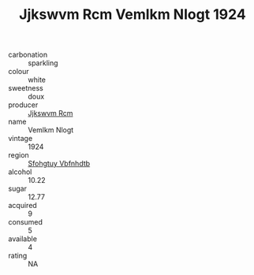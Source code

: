 :PROPERTIES:
:ID:                     6adb4f2e-b07e-474e-8815-7a68f8653f04
:END:
#+TITLE: Jjkswvm Rcm Vemlkm Nlogt 1924

- carbonation :: sparkling
- colour :: white
- sweetness :: doux
- producer :: [[id:f56d1c8d-34f6-4471-99e0-b868e6e4169f][Jjkswvm Rcm]]
- name :: Vemlkm Nlogt
- vintage :: 1924
- region :: [[id:6769ee45-84cb-4124-af2a-3cc72c2a7a25][Sfohgtuy Vbfnhdtb]]
- alcohol :: 10.22
- sugar :: 12.77
- acquired :: 9
- consumed :: 5
- available :: 4
- rating :: NA


